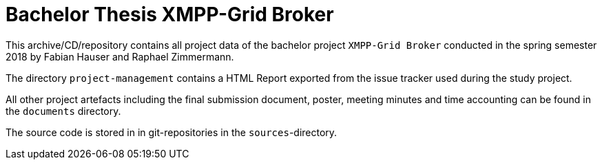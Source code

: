 = Bachelor Thesis XMPP-Grid Broker 

This archive/CD/repository contains all project data of the bachelor project `XMPP-Grid Broker` conducted in the spring semester 2018 by Fabian Hauser and Raphael Zimmermann.

The directory `project-management` contains a HTML Report exported from the issue tracker used during the study project.

All other project artefacts including the final submission document, poster, meeting minutes and time accounting can be found in the `documents` directory.

The source code is stored in in git-repositories in the `sources`-directory.
